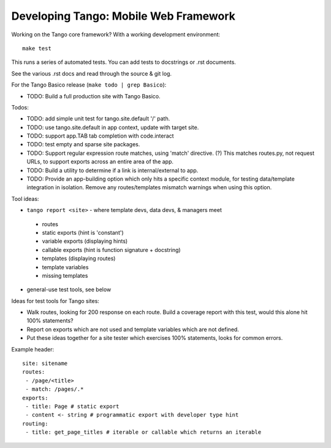 ========================================
 Developing Tango: Mobile Web Framework
========================================

Working on the Tango core framework?
With a working development environment::

    make test

This runs a series of automated tests.
You can add tests to docstrings or .rst documents.

See the various .rst docs and read through the source & git log.

For the Tango Basico release (``make todo | grep Basico``):

* TODO: Build a full production site with Tango Basico.


Todos:

* TODO: add simple unit test for tango.site.default '/' path.
* TODO: use tango.site.default in app context, update with target site.
* TODO: support app.TAB tab completion with code.interact
* TODO: test empty and sparse site packages.
* TODO: Support regular expression route matches, using 'match' directive. (?)
  This matches routes.py, not request URLs, to support exports across an
  entire area of the app.
* TODO: Build a utility to determine if a link is internal/external to app.
* TODO: Provide an app-building option which only hits a specific context
  module, for testing data/template integration in isolation.
  Remove any routes/templates mismatch warnings when using this option.


Tool ideas:

* ``tango report <site>`` - where template devs, data devs, & managers meet

 * routes
 * static exports (hint is 'constant')
 * variable exports (displaying hints)
 * callable exports (hint is function signature + docstring)
 * templates (displaying routes)
 * template variables
 * missing templates

* general-use test tools, see below


Ideas for test tools for Tango sites:

* Walk routes, looking for 200 response on each route.
  Build a coverage report with this test, would this alone hit 100% statements?
* Report on exports which are not used
  and template variables which are not defined.
* Put these ideas together for a site tester which exercises 100% statements,
  looks for common errors.


Example header::

    site: sitename
    routes:
     - /page/<title>
     - match: /pages/.*
    exports:
     - title: Page # static export
     - content <- string # programmatic export with developer type hint
    routing:
     - title: get_page_titles # iterable or callable which returns an iterable

